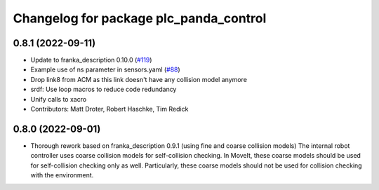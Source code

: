 ^^^^^^^^^^^^^^^^^^^^^^^^^^^^^^^^^^^^^^^^^
Changelog for package plc_panda_control
^^^^^^^^^^^^^^^^^^^^^^^^^^^^^^^^^^^^^^^^^

0.8.1 (2022-09-11)
------------------
* Update to franka_description 0.10.0 (`#119 <https://github.com/ros-planning/plc_panda_control/issues/119>`_)
* Example use of ns parameter in sensors.yaml (`#88 <https://github.com/ros-planning/plc_panda_control/issues/88>`_)
* Drop link8 from ACM as this link doesn't have any collision model anymore
* srdf: Use loop macros to reduce code redundancy
* Unify calls to xacro
* Contributors: Matt Droter, Robert Haschke, Tim Redick

0.8.0 (2022-09-01)
------------------
* Thorough rework based on franka_description 0.9.1 (using fine and coarse collision models)
  The internal robot controller uses coarse collision models for self-collision checking.
  In MoveIt, these coarse models should be used for self-collision checking only as well.
  Particularly, these coarse models should not be used for collision checking with the environment.
